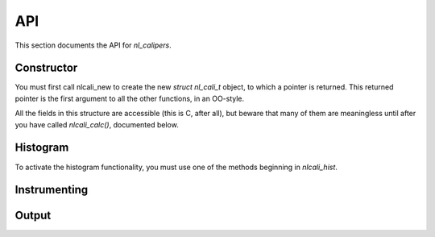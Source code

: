API
===
.. sectionauthor:: Dan Gunter <dkgunter@lbl.gov>
.. codeauthor:: Dan Gunter <dkgunter@lbl.gov>

This section documents the API for *nl_calipers*.

Constructor
------------

You must first call nlcali_new to create the new *struct nl_cali_t*
object, to which a pointer is returned. This returned pointer is
the first argument to all the other functions, in an OO-style.

.. doxygenfunction:: nlcali_new

All the fields in this structure are accessible (this is C, after all),
but beware that many of them are meaningless until after you have called
`nlcali_calc()`, documented below.

.. doxygenstruct:: nlcali_t

Histogram
---------

To activate the histogram functionality, you must use one of the
methods beginning in `nlcali_hist`.

.. doxygenfunction:: nlcali_hist_manual
.. doxygenfunction:: nlcali_hist_auto

Instrumenting
-------------

.. doxygendefine:: nlcali_begin
.. doxygendefine:: nlcali_end

Output
------

.. doxygenfunction:: nlcali_calc
.. doxygenfunction:: nlcali_log
.. doxygenfunction:: nlcali_psdata